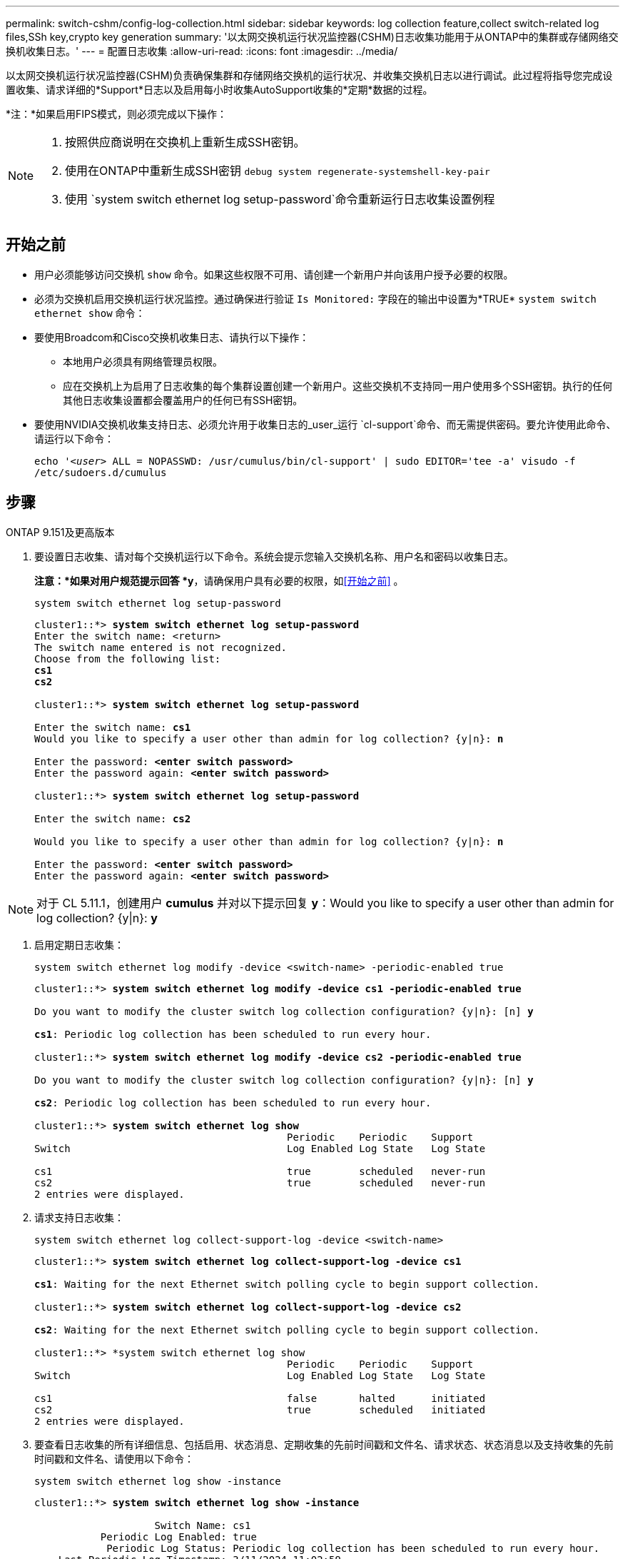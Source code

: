 ---
permalink: switch-cshm/config-log-collection.html 
sidebar: sidebar 
keywords: log collection feature,collect switch-related log files,SSh key,crypto key generation 
summary: '以太网交换机运行状况监控器(CSHM)日志收集功能用于从ONTAP中的集群或存储网络交换机收集日志。' 
---
= 配置日志收集
:allow-uri-read: 
:icons: font
:imagesdir: ../media/


[role="lead"]
以太网交换机运行状况监控器(CSHM)负责确保集群和存储网络交换机的运行状况、并收集交换机日志以进行调试。此过程将指导您完成设置收集、请求详细的*Support*日志以及启用每小时收集AutoSupport收集的*定期*数据的过程。

*注：*如果启用FIPS模式，则必须完成以下操作：

[NOTE]
====
. 按照供应商说明在交换机上重新生成SSH密钥。
. 使用在ONTAP中重新生成SSH密钥 `debug system regenerate-systemshell-key-pair`
. 使用 `system switch ethernet log setup-password`命令重新运行日志收集设置例程


====


== 开始之前

* 用户必须能够访问交换机 `show` 命令。如果这些权限不可用、请创建一个新用户并向该用户授予必要的权限。
* 必须为交换机启用交换机运行状况监控。通过确保进行验证 `Is Monitored:` 字段在的输出中设置为*TRUE* `system switch ethernet show` 命令：
* 要使用Broadcom和Cisco交换机收集日志、请执行以下操作：
+
** 本地用户必须具有网络管理员权限。
** 应在交换机上为启用了日志收集的每个集群设置创建一个新用户。这些交换机不支持同一用户使用多个SSH密钥。执行的任何其他日志收集设置都会覆盖用户的任何已有SSH密钥。


* 要使用NVIDIA交换机收集支持日志、必须允许用于收集日志的_user_运行 `cl-support`命令、而无需提供密码。要允许使用此命令、请运行以下命令：
+
`echo '_<user>_ ALL = NOPASSWD: /usr/cumulus/bin/cl-support' | sudo EDITOR='tee -a' visudo -f /etc/sudoers.d/cumulus`





== 步骤

[role="tabbed-block"]
====
.ONTAP 9.151及更高版本
--
. 要设置日志收集、请对每个交换机运行以下命令。系统会提示您输入交换机名称、用户名和密码以收集日志。
+
*注意：*如果对用户规范提示回答 *y*，请确保用户具有必要的权限，如<<开始之前>> 。

+
[source, cli]
----
system switch ethernet log setup-password
----
+
[listing, subs="+quotes"]
----
cluster1::*> *system switch ethernet log setup-password*
Enter the switch name: <return>
The switch name entered is not recognized.
Choose from the following list:
*cs1*
*cs2*

cluster1::*> *system switch ethernet log setup-password*

Enter the switch name: *cs1*
Would you like to specify a user other than admin for log collection? {y|n}: *n*

Enter the password: *<enter switch password>*
Enter the password again: *<enter switch password>*

cluster1::*> *system switch ethernet log setup-password*

Enter the switch name: *cs2*

Would you like to specify a user other than admin for log collection? {y|n}: *n*

Enter the password: *<enter switch password>*
Enter the password again: *<enter switch password>*
----



NOTE: 对于 CL 5.11.1，创建用户 *cumulus* 并对以下提示回复 *y*：Would you like to specify a user other than admin for log collection? {y|n}: *y*

. [[step2]]启用定期日志收集：
+
[source, cli]
----
system switch ethernet log modify -device <switch-name> -periodic-enabled true
----
+
[listing, subs="+quotes"]
----
cluster1::*> *system switch ethernet log modify -device cs1 -periodic-enabled true*

Do you want to modify the cluster switch log collection configuration? {y|n}: [n] *y*

*cs1*: Periodic log collection has been scheduled to run every hour.

cluster1::*> *system switch ethernet log modify -device cs2 -periodic-enabled true*

Do you want to modify the cluster switch log collection configuration? {y|n}: [n] *y*

*cs2*: Periodic log collection has been scheduled to run every hour.

cluster1::*> *system switch ethernet log show*
                                          Periodic    Periodic    Support
Switch                                    Log Enabled Log State   Log State

cs1                                       true        scheduled   never-run
cs2                                       true        scheduled   never-run
2 entries were displayed.
----
. 请求支持日志收集：
+
[source, cli]
----
system switch ethernet log collect-support-log -device <switch-name>
----
+
[listing, subs="+quotes"]
----
cluster1::*> *system switch ethernet log collect-support-log -device cs1*

*cs1*: Waiting for the next Ethernet switch polling cycle to begin support collection.

cluster1::*> *system switch ethernet log collect-support-log -device cs2*

*cs2*: Waiting for the next Ethernet switch polling cycle to begin support collection.

cluster1::*> *system switch ethernet log show
                                          Periodic    Periodic    Support
Switch                                    Log Enabled Log State   Log State

cs1                                       false       halted      initiated
cs2                                       true        scheduled   initiated
2 entries were displayed.
----
. 要查看日志收集的所有详细信息、包括启用、状态消息、定期收集的先前时间戳和文件名、请求状态、状态消息以及支持收集的先前时间戳和文件名、请使用以下命令：
+
[source, cli]
----
system switch ethernet log show -instance
----
+
[listing, subs="+quotes"]
----
cluster1::*> *system switch ethernet log show -instance*

                    Switch Name: cs1
           Periodic Log Enabled: true
            Periodic Log Status: Periodic log collection has been scheduled to run every hour.
    Last Periodic Log Timestamp: 3/11/2024 11:02:59
          Periodic Log Filename: cluster1:/mroot/etc/log/shm-cluster-info.tgz
          Support Log Requested: false
             Support Log Status: Successfully gathered support logs - see filename for their location.
     Last Support Log Timestamp: 3/11/2024 11:14:20
           Support Log Filename: cluster1:/mroot/etc/log/shm-cluster-log.tgz

                    Switch Name: cs2
           Periodic Log Enabled: false
            Periodic Log Status: Periodic collection has been halted.
    Last Periodic Log Timestamp: 3/11/2024 11:05:18
          Periodic Log Filename: cluster1:/mroot/etc/log/shm-cluster-info.tgz
          Support Log Requested: false
             Support Log Status: Successfully gathered support logs - see filename for their location.
     Last Support Log Timestamp: 3/11/2024 11:18:54
           Support Log Filename: cluster1:/mroot/etc/log/shm-cluster-log.tgz
2 entries were displayed.
----


--
.ONTAP 9.14.1及更早版本
--
. 要设置日志收集、请对每个交换机运行以下命令。系统会提示您输入交换机名称、用户名和密码以收集日志。
+
*注：*如果回答 `y`用户规范提示，请确保用户具有中所述的必要权限<<开始之前>>。

+
[source, cli]
----
system switch ethernet log setup-password
----
+
[listing, subs="+quotes"]
----
cluster1::*> *system switch ethernet log setup-password*
Enter the switch name: <return>
The switch name entered is not recognized.
Choose from the following list:
*cs1*
*cs2*

cluster1::*> *system switch ethernet log setup-password*

Enter the switch name: *cs1*
Would you like to specify a user other than admin for log collection? {y|n}: *n*

Enter the password: *<enter switch password>*
Enter the password again: *<enter switch password>*

cluster1::*> *system switch ethernet log setup-password*

Enter the switch name: *cs2*

Would you like to specify a user other than admin for log collection? {y|n}: *n*

Enter the password: *<enter switch password>*
Enter the password again: *<enter switch password>*
----



NOTE: 对于 CL 5.11.1，创建用户 *cumulus* 并对以下提示回复 *y*：Would you like to specify a user other than admin for log collection? {y|n}: *y*

. [[step2]] 要请求支持日志收集并启用定期收集，请运行以下命令。此时将开始两种类型的日志收集：详细 `Support` 日志和每小时数据收集 `Periodic` 。
+
[source, cli]
----
system switch ethernet log modify -device <switch-name> -log-request true
----
+
[listing, subs="+quotes"]
----
cluster1::*> *system switch ethernet log modify -device cs1 -log-request true*

Do you want to modify the cluster switch log collection configuration? {y|n}: [n] *y*

Enabling cluster switch log collection.

cluster1::*> *system switch ethernet log modify -device cs2 -log-request true*

Do you want to modify the cluster switch log collection configuration? {y|n}: [n] *y*

Enabling cluster switch log collection.
----
+
等待10分钟、然后检查日志收集是否完成：

+
[source, cli]
----
system switch ethernet log show
----


--
====

CAUTION: 如果日志收集功能报告了任何错误状态(在的输出中可见 `system switch ethernet log show`)，请参见以了解更多详细信息。 link:log-collection-troubleshoot.html["对日志收集进行故障排除"]

.下一步是什么？
link:config-snmpv3.html["配置SNMPv3 (可选)"](英文)
